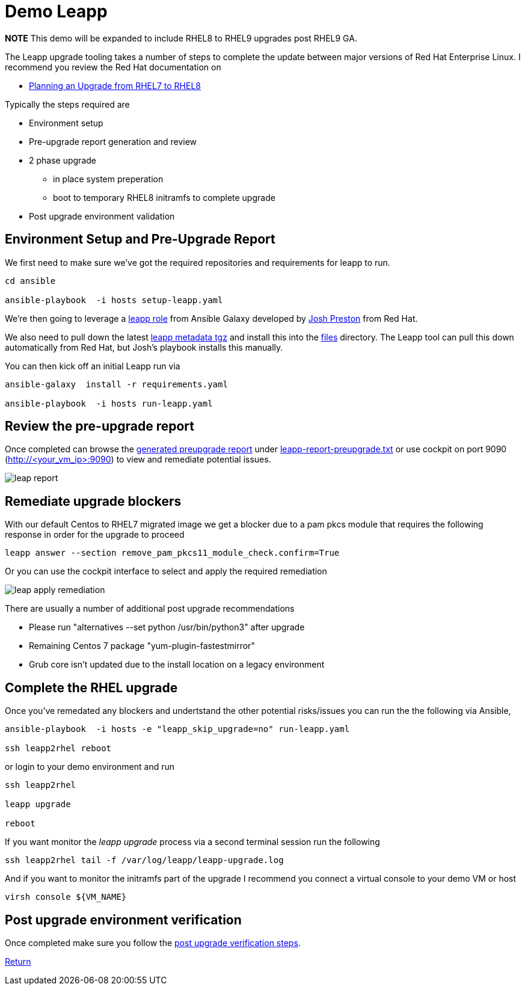 = Demo Leapp

*NOTE* This demo will be expanded to include RHEL8 to RHEL9 upgrades post RHEL9 GA.

The Leapp upgrade tooling takes a number of steps to complete the update between
major versions of Red Hat Enterprise Linux. I recommend you review the Red Hat documentation
on

- https://access.redhat.com/documentation/en-us/red_hat_enterprise_linux/8/html/upgrading_from_rhel_7_to_rhel_8/planning-an-upgrade_upgrading-from-rhel-7-to-rhel-8[Planning an Upgrade from RHEL7 to RHEL8]


Typically the steps required are

* Environment setup
* Pre-upgrade report generation and review
* 2 phase upgrade 
** in place system preperation
** boot to temporary RHEL8 initramfs to complete upgrade
* Post upgrade environment validation

== Environment Setup and Pre-Upgrade Report

We first need to make sure we've got the required repositories and requirements
for leapp to run.

[source,bash]
----
cd ansible

ansible-playbook  -i hosts setup-leapp.yaml 
----

We're then going to leverage a https://github.com/mrjoshuap/ansible-leapp[leapp role] from Ansible Galaxy
developed by link:https://github.com/mrjoshuap[Josh Preston] from Red Hat.

We also need to pull down the latest https://access.redhat.com/articles/3664871[leapp metadata tgz] and install this into the link:../ansible/files[files] directory. The Leapp tool can pull this down automatically from Red Hat, but Josh's playbook installs this manually.

You can then kick off an initial Leapp run via 

[source,bash]
----
ansible-galaxy  install -r requirements.yaml

ansible-playbook  -i hosts run-leapp.yaml
----

== Review the pre-upgrade report 

Once completed can browse the https://access.redhat.com/documentation/en-us/red_hat_enterprise_linux/8/html/upgrading_from_rhel_7_to_rhel_8/assembly_preparing-for-the-upgrade_upgrading-from-rhel-7-to-rhel-8[generated preupgrade report] under link:../ansible/leapp-reports/leapp2rhel/var/log/leapp/leapp-report-preupgrade.txt[leapp-report-preupgrade.txt] or use cockpit on port 9090 (http://<your_vm_ip>:9090) to view and
remediate potential issues.

image::./leap_report.jpg[]

== Remediate upgrade blockers

With our default Centos to RHEL7 migrated image we get a blocker due to a pam pkcs module
that requires the following response in order for the upgrade to proceed

[source,bash]
----
leapp answer --section remove_pam_pkcs11_module_check.confirm=True
----

Or you can use the cockpit interface to select and apply the required remediation

image::./leap_apply_remediation.jpg[]

There are usually a number of additional post upgrade recommendations

 - Please run "alternatives --set python /usr/bin/python3" after upgrade
 - Remaining Centos 7 package "yum-plugin-fastestmirror"
 - Grub core isn't updated due to the install location on a legacy environment

== Complete the RHEL upgrade

Once you've remedated any blockers and undertstand the other potential risks/issues you can run the
the following via Ansible,

[source,bash]
----
ansible-playbook  -i hosts -e "leapp_skip_upgrade=no" run-leapp.yaml

ssh leapp2rhel reboot
----

or login to your demo environment and run

[source,bash]
----
ssh leapp2rhel

leapp upgrade

reboot
----

If you want monitor the _leapp upgrade_ process via a second terminal session run the following

[source,bash]
----
ssh leapp2rhel tail -f /var/log/leapp/leapp-upgrade.log
----

And if you want to monitor the initramfs part of the upgrade I recommend you
connect a virtual console to your demo VM or host


[source,bash]
----
virsh console ${VM_NAME}
----

== Post upgrade environment verification

Once completed make sure you follow the https://access.redhat.com/documentation/en-us/red_hat_enterprise_linux/8/html/upgrading_from_rhel_7_to_rhel_8/verifying-the-post-upgrade-state-of-the-rhel-8-system_upgrading-from-rhel-7-to-rhel-8[post upgrade verification steps].


link:../README.adoc[Return]
